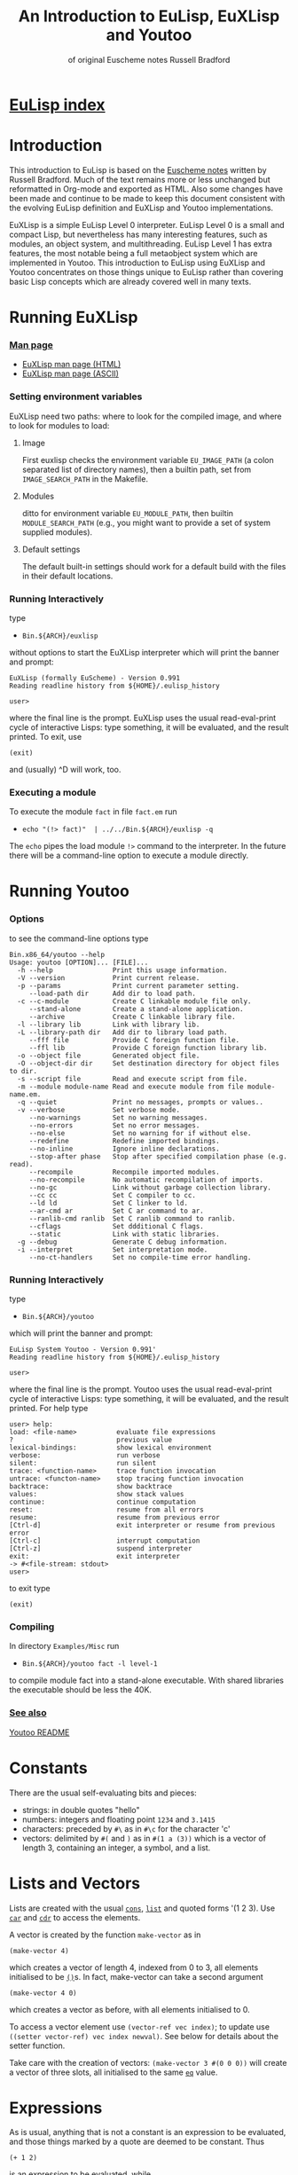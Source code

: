 #                            -*- mode: org; -*-
#+TITLE:       *An Introduction to EuLisp, EuXLisp and Youtoo*
#+AUTHOR: of original Euscheme notes Russell Bradford
#+EMAIL: no-reply
#+OPTIONS: email:nil ^:{}
#+STARTUP: hidestars
#+STARTUP: odd
* [[file:../index.org][EuLisp index]]
* Introduction
  This introduction to EuLisp is based on the
  [[http://people.bath.ac.uk/masrjb/Sources/eunotes.html][Euscheme notes]]
  written by Russell Bradford.  Much of the text remains more or less unchanged
  but reformatted in Org-mode and exported as HTML.  Also some changes
  have been made and continue to be made to keep this document consistent with
  the evolving EuLisp definition and EuXLisp and Youtoo implementations.

  EuXLisp is a simple EuLisp Level 0 interpreter.  EuLisp Level 0 is a small and
  compact Lisp, but nevertheless has many interesting features, such as modules,
  an object system, and multithreading.  EuLisp Level 1 has extra features, the
  most notable being a full metaobject system which are implemented in Youtoo.
  This introduction to EuLisp using EuXLisp and Youtoo concentrates on those
  things unique to EuLisp rather than covering basic Lisp concepts which are
  already covered well in many texts.

* Running EuXLisp
*** [[file:./euxlisp.html][Man page]]
    + [[file:./euxlisp.html][EuXLisp man page (HTML)]]
    + [[file:./euxlisp.1][EuXLisp man page (ASCII)]]
*** Setting environment variables
    EuXLisp need two paths: where to look for the compiled image, and where to
    look for modules to load:
***** Image
      First euxlisp checks the environment variable =EU_IMAGE_PATH= (a colon
      separated list of directory names), then a builtin path, set from
      =IMAGE_SEARCH_PATH= in the Makefile.
***** Modules
      ditto for environment variable =EU_MODULE_PATH=, then builtin
      =MODULE_SEARCH_PATH= (e.g., you might want to provide a set of system
      supplied modules).
***** Default settings
      The default built-in settings should work for a default build with the
      files in their default locations.
*** Running Interactively
    type
    - =Bin.${ARCH}/euxlisp=
    without options to start the EuXLisp interpreter which will print the banner
    and prompt:
    #+BEGIN_SRC eulisp
    EuXLisp (formally EuScheme) - Version 0.991
    Reading readline history from ${HOME}/.eulisp_history

    user>
    #+END_SRC
    where the final line is the prompt.  EuXLisp uses the usual read-eval-print
    cycle of interactive Lisps: type something, it will be evaluated, and the
    result printed.  To exit, use
    #+BEGIN_SRC eulisp
    (exit)
    #+END_SRC
    and (usually) ^D will work, too.
*** Executing a module
    To execute the module =fact= in file =fact.em= run
    - =echo "(!> fact)"  | ../../Bin.${ARCH}/euxlisp -q=
    The =echo= pipes the load module =!>= command to the interpreter.  In the
    future there will be a command-line option to execute a module directly.

* Running Youtoo
*** Options
    to see the command-line options type
    #+BEGIN_SRC eulisp
    Bin.x86_64/youtoo --help
    Usage: youtoo [OPTION]... [FILE]...
      -h --help               Print this usage information.
      -V --version            Print current release.
      -p --params             Print current parameter setting.
         --load-path dir      Add dir to load path.
      -c --c-module           Create C linkable module file only.
         --stand-alone        Create a stand-alone application.
         --archive            Create C linkable library file.
      -l --library lib        Link with library lib.
      -L --library-path dir   Add dir to library load path.
         --fff file           Provide C foreign function file.
         --ffl lib            Provide C foreign function library lib.
      -o --object file        Generated object file.
      -O --object-dir dir     Set destination directory for object files to dir.
      -s --script file        Read and execute script from file.
      -m --module module-name Read and execute module from file module-name.em.
      -q --quiet              Print no messages, prompts or values..
      -v --verbose            Set verbose mode.
         --no-warnings        Set no warning messages.
         --no-errors          Set no error messages.
         --no-else            Set no warning for if without else.
         --redefine           Redefine imported bindings.
         --no-inline          Ignore inline declarations.
         --stop-after phase   Stop after specified compilation phase (e.g. read).
         --recompile          Recompile imported modules.
         --no-recompile       No automatic recompilation of imports.
         --no-gc              Link without garbage collection library.
         --cc cc              Set C compiler to cc.
         --ld ld              Set C linker to ld.
         --ar-cmd ar          Set C ar command to ar.
         --ranlib-cmd ranlib  Set C ranlib command to ranlib.
         --cflags             Set ddditional C flags.
         --static             Link with static libraries.
      -g --debug              Generate C debug information.
      -i --interpret          Set interpretation mode.
         --no-ct-handlers     Set no compile-time error handling.
    #+END_SRC
*** Running Interactively
    type
    - =Bin.${ARCH}/youtoo=
    which will print the banner and prompt:
    #+BEGIN_SRC eulisp
    EuLisp System Youtoo - Version 0.991'
    Reading readline history from ${HOME}/.eulisp_history

    user>
    #+END_SRC
    where the final line is the prompt.  Youtoo uses the usual read-eval-print
    cycle of interactive Lisps: type something, it will be evaluated, and the
    result printed.  For help type
    #+BEGIN_SRC eulisp
    user> help:
    load: <file-name>          evaluate file expressions
    ?                          previous value
    lexical-bindings:          show lexical environment
    verbose:                   run verbose
    silent:                    run silent
    trace: <function-name>     trace function invocation
    untrace: <functon-name>    stop tracing function invocation
    backtrace:                 show backtrace
    values:                    show stack values
    continue:                  continue computation
    reset:                     resume from all errors
    resume:                    resume from previous error
    [Ctrl-d]                   exit interpreter or resume from previous error
    [Ctrl-c]                   interrupt computation
    [Ctrl-z]                   suspend interpreter
    exit:                      exit interpreter
    -> #<file-stream: stdout>
    user>
    #+END_SRC
    to exit type
    #+BEGIN_SRC eulisp
    (exit)
    #+END_SRC
*** Compiling
    In directory =Examples/Misc= run
    - =Bin.${ARCH}/youtoo fact -l level-1=
    to compile module fact into a stand-alone executable. With shared libraries
    the executable should be less the 40K.
*** [[file:../Youtoo/README.org][See also]]
    [[file:../Youtoo/README.org][Youtoo README]]

* Constants
  There are the usual self-evaluating bits and pieces:
  + strings: in double quotes "hello"
  + numbers: integers and floating point =1234= and =3.1415=
  + characters: preceded by =#\= as in =#\c= for the character 'c'
  + vectors: delimited by =#(= and =)= as in =#(1 a (3))= which is a vector of
    length 3, containing an integer, a symbol, and a list.

* Lists and Vectors
  Lists are created with the usual [[file:EuLisp-0.991/html/eulispcl17.html#dx21-630002][=cons=]], [[file:EuLisp-0.991/html/eulispcl17.html#dx21-647002][=list=]] and quoted forms '(1 2 3).
  Use [[file:EuLisp-0.991/html/eulispcl17.html#dx21-632002][=car=]] and [[file:EuLisp-0.991/html/eulispcl17.html#dx21-634002][=cdr=]] to access the elements.

  A vector is created by the function =make-vector= as in
  #+BEGIN_SRC eulisp
  (make-vector 4)
  #+END_SRC
  which creates a vector of length 4, indexed from 0 to 3, all elements
  initialised to be [[file:EuLisp-0.991/html/eulispcl17.html#dx21-615010][=()=]]s.  In fact, make-vector can take a second argument
  #+BEGIN_SRC eulisp
  (make-vector 4 0)
  #+END_SRC
  which creates a vector as before, with all elements initialised to 0.

  To access a vector element use =(vector-ref vec index)=; to update use
  =((setter vector-ref) vec index newval)=.  See below for details about the
  setter function.

  Take care with the creation of vectors: =(make-vector 3 #(0 0 0))= will create
  a vector of three slots, all initialised to the same [[file:EuLisp-0.991/html/eulispcl17.html#dx21-437004][=eq=]] value.

* Expressions
  As is usual, anything that is not a constant is an expression to be evaluated,
  and those things marked by a quote are deemed to be constant.  Thus
  #+BEGIN_SRC eulisp
  (+ 1 2)
  #+END_SRC
  is an expression to be evaluated, while
  #+BEGIN_SRC eulisp
  '(+ 1 2)
  #+END_SRC

  is a constant list of 3 elements (modifying constant lists has an undefined
  effect, so it's best not to do so).  EuLisp has both progn to collect together
  several expressions into a single expression, and let for the declaration of
  local variables.
  #+BEGIN_SRC eulisp
  (progn
    expr
    expr
    ...
  )
  #+END_SRC
  and
  #+BEGIN_SRC eulisp
  (let ((var val)
        (var val)
        ...)
    expr
    expr
    ...
  )
  #+END_SRC
  (Semantics: evaluate all the vals first, then make the bindings to the
  corresponding vals.  Thus the vals cannot refer to the vars.  Use let*
  #+BEGIN_SRC eulisp
  (let* ((var1 val1)
         (var2 val2)
         ...)
    ...)
  #+END_SRC
  with semantics of evaluate =val1=, bind to =var1=, evaluate =val2=, bind to
  =var2=, etc., if you need to refer back to previous values.)

  The values of these expressions are the values of their last exprs.  Named
  [[file:EuLisp-0.991/html/eulispcl16.html#dx20-289003][=let=]] and [[file:EuLisp-0.991/html/eulispcl16.html#dx20-292004][=let*=]] are also supported.

  Numbers have the usual syntax: =123=, =1.23= and =1.2e4=.  Additionally, you
  can enter integers in base 2: =#b101010=, base 8: =#o7654=, base 16: =#x12ab=,
  and any other base up to 36: =#23r12gd= for a base 23 integer.

  The full syntax of symbols is somewhat tricky, but "alphanumerics, starting
  with a letter" is certainly OK.  Dodgy characters, such as space, or a leading
  digit can be escaped with a =\=.  A multiple character escape is introduced
  and ended by =|=.  Within the confines of these delimiters any character is
  fine, except that =\|= is interpreted as a literal =|=, and =\\= as a literal
  =\=.

  All the following are the same symbol:
  #+BEGIN_SRC eulisp
  \1\ 23
  |1 |23
  |1 23|
  |1 |2|3|
  |1 |2\3
  \1| |2||3
  #+END_SRC
  Their canonical form is =|1 23|=.

* Conditionals
  EuLisp has the usual =(if boolexpr trueexpr falseexpr)= (always with both
  trueexpr and falseexpr), and the [[file:EuLisp-0.991/html/eulispcl16.html#dx20-262002][=cond=]] form.  The single false value in
  EuLisp is [[file:EuLisp-0.991/html/eulispcl17.html#dx21-615010][=()=]]: anything else is deemed to be true.  [[file:EuLisp-0.991/html/eulispcl16.html#dx20-210002][=t=]] is bound to the
  symbol [[file:EuLisp-0.991/html/eulispcl16.html#dx20-210002][=t=]], providing a convenient canonical true value.  Additional
  conditional forms include
  #+BEGIN_SRC eulisp
  (when boolexpr
     expr
     expr
     ...
  )
  #+END_SRC
  where the exprs are evaluated when the condition is true and the result of the
  last returned otherwise [[file:EuLisp-0.991/html/eulispcl17.html#dx21-615010][=()=]] is returned; and
  #+BEGIN_SRC eulisp
  (unless boolexpr
     expr
     expr
     ...
  )
  #+END_SRC
  where the exprs are evaluated when the condition is false and the result of
  the last returned otherwise [[file:EuLisp-0.991/html/eulispcl17.html#dx21-615010][=()=]] is returned.

* Assignment
  [[file:EuLisp-0.991/html/eulispcl16.html#dx20-245003][=setq=]] as usual:
  #+BEGIN_SRC eulisp
  (setq foo 2)
  #+END_SRC

  It's also good to define module-local variables:
  #+BEGIN_SRC eulisp
  (deflocal foo 2)
  #+END_SRC
  You can omit the initial value if you want.  The [[file:EuLisp-0.991/html/eulispcl16.html#dx20-211007][=deflocal=]] form should only
  be used at the top level (i.e., never inside a function definition or a
  [[file:EuLisp-0.991/html/eulispcl16.html#dx20-289003][=let=]]).

* Defining Functions
  Here we use defun.
  #+BEGIN_SRC eulisp
  (defun len (l)
    (if (null l)
        0
        (+ 1 (len (cdr l)))))
  #+END_SRC
  EuLisp is fully tail-recursive, so a function written in a tail-recursive way
  uses no stack:
  #+BEGIN_SRC eulisp
  (defun foo (n)
    (print n)
    (foo (+ n 1)))
  #+END_SRC
  will run forever.

  Variable arity functions are available, too:
  #+BEGIN_SRC eulisp
  (defun bar (a b .  c)
    (list a b c))
  #+END_SRC

  can take 2 or more arguments.  The first two arguments are bounds to a and b
  as usual, the rest are made into a list which is bound to c.  Thus =(bar 1 2 3
  4 5)= prints =(1 2 (3 4 5))=, and =(bar 99 100)= prints =(99 100 ())=.

* Arithmetic
  All the usual stuff here.  Functions [[file:EuLisp-0.991/html/eulispcl17.html#dx21-661004][=+=]], [[file:EuLisp-0.991/html/eulispcl17.html#dx21-663002][=-=]], [[file:EuLisp-0.991/html/eulispcl17.html#dx21-665002][=*=]] and [[file:EuLisp-0.991/html/eulispcl17.html#dx21-667002][=/=]], [[file:EuLisp-0.991/html/eulispcl17.html#dx21-677002][=abs=]], [[file:EuLisp-0.991/html/eulispcl17.html#dx21-527002][=sin=]],
  [[file:EuLisp-0.991/html/eulispcl17.html#dx21-537002][=exp=]] and so on.  Use =(pow a b)= to raise =a= to power =b=.  Additionally,
  the basic arithmetic ops have variable arity:
  #+BEGIN_SRC eulisp
  (+)         -> 0
  (+ 1)       -> 1
  (+ 1 2)     -> 3
  (+ 1 2 3)   -> 6
  (- 1)       -> -1
  (* 1 2 3 4) -> 24
  #+END_SRC

  and so on.

* Modules
  Now for something a little different.  The basic unit of a program in EuLisp
  is the module.  Modules provide a way of fixing the global namespace pollution
  problem: each module has its very own namespace.  A module can import names
  from other modules, and can export names too.

  Here is a simple module:
  #+BEGIN_SRC eulisp
  (defmodule one
    (syntax (syntax-0)
     import (level-0))

    (defun foo ...)
    (defun bar ...)
    (deflocal baz ...)
    ...

    (export foo baz)
  )
  #+END_SRC
  The module one imports from the system module named =level-0=.  This module
  contains all the useful stuff like [[file:EuLisp-0.991/html/eulispcl17.html#dx21-630002][=cons=]], [[file:EuLisp-0.991/html/eulispcl17.html#dx21-632002][=car=]], [[file:EuLisp-0.991/html/eulispcl16.html#dx20-229002][=defun=]], [[file:EuLisp-0.991/html/eulispcl17.html#dx21-661004][=+=]] and so on.  In
  fact, it's generally a good idea to import the =level-0= module, otherwise you
  can't actually do anything.

  In module one we define a few name, like =foo=, =bar= and =baz=, and export
  =foo= and =baz=.  Now any module that imports one can access =foo= and =baz=,
  but bar is completely hidden from everyone.

  If now, we have
  #+BEGIN_SRC eulisp
  (defmodule two
    (syntax (syntax-0)
     import (level-0 one))

    ...
  )
  #+END_SRC
  the module two imports one (and =level-0=), so two can refer to =foo= and =baz=
  from one.  If two uses a name =bar=, it is its own =bar=, and has nothing to
  do with the =bar= in one.

*** Modules in EuLisp
    EuXLisp and Youtoo require each module to be in a file of its own: thus one
    should be in a file named one.em (for EuLisp module), and two in /two.em/.
    To enter a module, use
    #+BEGIN_SRC eulisp
    (!> one)
    #+END_SRC
    which will load one if it is not already loaded, and will set the current
    module to be one.  This is indicated by the prompt
    #+BEGIN_SRC eulisp
    user> (!> one)
    <reading one.em>
    <read one.em>
    <one...done>
    #t
    one>
    #+END_SRC
    Now the read-eval-print loop acts on bindings in the one module.  Use =(!>
    user)= to switch back to the original module.

    To re-load a module (after, say, changing the file) use =(!>> one)=.

    Modules can rename and filter on [[file:EuLisp-0.991/html/eulispcl10.html#dx12-69001][=import=]] (not yet on [[file:EuLisp-0.991/html/eulispcl10.html#dx12-68001][=export=]]).  Use
    level-0.em for all the basic stuff, e.g.,
    #+BEGIN_SRC eulisp
    (defmodule mymod
      (syntax (syntax-0)
       import (level-0))
      ...
      )
    #+END_SRC
    If you [[file:EuLisp-0.991/html/eulispcl10.html#dx12-69001][=import=]] no modules, you get nothing---not even special forms!  See
    /Modules/rename.em/.

  Look at directory /Modules/ for a few examples (the basic EuLisp functionality
  in the modules in /EuXLisp/Boot/ are written the scheme-like syntax of
  xscheme).

* Errors and the Debug Loop
  When you make an error, EuLisp will call an error handler.  The full use of
  error handlers is too tricky for an introductory set of notes, so we shall
  rely on the default (built-in) handler.  In EuXLisp an error puts the system
  into a simple debugging loop:
  #+BEGIN_SRC eulisp
  user> qwerty
  Continuable error---calling default handler:
  Condition class is #<class unbound-error>
  message:        "variable unbound in module 'user'"
  value:          qwerty

  Debug loop.  Type help: for help
  Broken at #<Code #1008a768>

  DEBUG>
  #+END_SRC
  There is a lot of information here, and you should look carefully at what
  EuXLisp is telling you.

  In this case, the call of error is an 'unbound-error', i.e., reference to an
  undefined variable.  The message gives an English description of the error,
  while the value fills in some details, so it is the variable named qwerty that
  is at fault.

  Another error:
  #+BEGIN_SRC eulisp
  user> (car 5)
  Continuable error---calling default handler:
  Condition class is #<class bad-type>
  message:        "incorrect type in car"
  value:          5
  expected-type:  #<class cons>

  Debug loop.  Type help: for help
  Broken at #<Code #100820a8>

  DEBUG>
  #+END_SRC
  This is a 'bad-type' error, where the function car was expecting a different
  type of argument; it got a 5, where it was expecting something of class cons,
  i.e., some sort of list.

  The prompt becomes =DEBUG>= to indicate we are in the debug loop.  In this
  loop things act as normal, except we have some additional functions to play
  with.  Type help: to get
  #+BEGIN_SRC eulisp
  Debug loop.
  top:                                return to top level
  resume:  or  (resume: val)          resume from error
  bt:                                 backtrace
  locals:                             local variables
  cond:                               current condition
  up:  or  (up: n)                    up one or n frames
  down:  or  (down: n)                down one or n frames
  where:                              current function
  #+END_SRC
  The most useful of these is top:, which clears up the error and returns us to
  the top-level read-eval-print loop; and bt: which gives us a backtrace, i.e.,
  a list of the function calls and their arguments that took us to where we are
  now.  (Note that, as EuLisp is tail recursive, EuXLisp does not save all the
  return addresses of the functions that it travels through, so the backtrace
  may omit certain intermediate function calls.)

  In a debug loop ^D will act as resume:, which is to try to carry on from the
  point of error.  Debug loops can be nested.

* Classes and Generic Functions
  EuLisp has a full object system.  At Level 0, it is a simple, non-reflective
  system, comparable to C++'s class system.  Every object in EuLisp has a class,
  which is itself a first-class object: this means that classes are supported at
  the same level as any other object in the system, and can be created, passed
  to functions, returned from functions, and so on.  For example, the integer
  =1= has class [[file:EuLisp-0.991/html/eulispcl17.html#dx21-589035][=<integer>=]] (or rather, has a class with name =<integer>=).

  In fact, EuXLisp has (class-of 1) to be [[file:EuLisp-0.991/html/eulispcl17.html#dx21-560035][=<fpi>=]] (for fixed point integer),
  which is a subclass of [[file:EuLisp-0.991/html/eulispcl17.html#dx21-589035][=<integer>=]].

  Classes are fully-fledged objects, so they have a class, too
  #+BEGIN_SRC eulisp
  (class-of <integer>) -> #<class class>
  #+END_SRC
  the print representation of the class [[file:EuLisp-0.991/html/eulispcl11.html#dx13-76007][=<class>=]].  Finally, (class-of
  [[file:EuLisp-0.991/html/eulispcl11.html#dx13-76007][=<class>=]]) is =<class>= itself, or else we would need an infinite tower of
  classes.

  To make an instance of a class, use make
  #+BEGIN_SRC eulisp
  (make <cons> car: 1 cdr: 2) -> (1 .  2)
  #+END_SRC
  The keywords (symbols whose names end with colons) indicate how to fill in the
  various slots of the instance of the class.  The keywords can be in any order,
  and can be omitted if not necessary: though some classes have slots with
  required keywords.  This means that instances of such classes must have
  certain information passed to make in order to succeed.  Some classes are
  abstract, and you cannot make instances of them.  They are there purely for
  other classes to inherit from.  The class [[file:EuLisp-0.991/html/eulispcl17.html#dx21-615006][=<list>=]] is abstract, while its
  subclass [[file:EuLisp-0.991/html/eulispcl17.html#dx21-626002][=<cons>=]] is concrete.

  It is simple to create new classes by the use of defclass.
  #+BEGIN_SRC eulisp
  (defclass <rat> ()
     ((num keyword: num:
           default: 0
           accessor: num)
      (den keyword: den:
           default: 1
           accessor: den))
      predicate: rat?
      constructor: (rat num: den:))
  #+END_SRC
  There are many parts to explain.

  This form defines a new class named =<rat>=.  Classes in EuLisp are
  conventionally noted by the use of angle brackets =<>=, but they are just
  normal names.  The [[file:EuLisp-0.991/html/eulispcl17.html#dx21-615010][=()=]] next is the list of classes for =<rat>= to inherit
  from.  In EuLisp Level 0, there is only single inheritance, so this should be
  a list of at most one class.  Any empty list indicates some suitable default
  super-class.

  Next is a list of slot descriptions.  Each has a slot name first, then a list
  of slot options.  The slot options are identified by keywords which can come
  in any order, and can be omitted it you don't want them.

  The slot options are:
  + =keyword:= a keyword to use in a make of the class instance.
  + =default:= a default value to put in the slot if a value is not passed via
    the keyword.
  + =accessor:= a name that will be bound to functions to read and write the
    slot.  In the above example, num will name a function to read the num slot
    in an instance of =<rat>=.  Similarly, =(setter num)= will be a function to
    write to such a slot.  See setters.
  + =reader:= a name for a slot reader.
  + =writer:= a name for a slot writer.
  + =required?:= use =required?: t= to indicate a required slot.  This slot must
    have a =keyword: keyword=!

  The =accessor:=, =reader:= and =writer:= options can be repeated as many times
  as you wish with different names.

  Next come the class options.  Again, in any order or omitted.

  + =predicate:= a symbol to name a function that will return true on an
    instance of the class, and false on all other objects.
  + =constructor:= a way to name a function to make an instance of the class.
    In this case, rat will name a function of two arguments that makes an
    instance of =<rat>=.  The first argument will be given to the =num:=
    keyword, the second to the =den:=.  This is equivalent to defining
    #+BEGIN_SRC eulisp
    (defun rat (n d)
      (make <rat> num: n den: d))
    #+END_SRC
    As usual, you can reorder or leave out bits as you feel.
  + =abstract?: t= to indicate that this class is abstract, and no direct
    instances can be made.

  The class options =predicate:= and =constructor:= can be repeated.

  To see all the currently defined classes in EuXLisp use =(class-hierarchy)=.
  Other useful functions include class-superclasses, class-subclasses and
  class-slots.

*** Generic Functions
    Generic functions are (again) first-class objects in EuLisp, constructed by
    [[file:EuLisp-0.991/html/eulispcl18.html#dx23-948002][=defgeneric=]].  Methods are added to them by defmethod (unlike some other
    systems, a generic function must be created by defgeneric before [[file:EuLisp-0.991/html/eulispcl18.html#dx23-957002][=defmethod=]]
    will work.)
    #+BEGIN_SRC eulisp
    (defgeneric foo (a b))

    (defmethod foo ((a <integer>) (b <integer>))
      (list 'int 'int))

    (defmethod foo ((x <float>) (y <float>))
      (list 'float 'float))
    #+END_SRC
    This defines a generic of two arguments, and two methods.  So
    #+BEGIN_SRC eulisp
    (foo 4 5)     -> (int int)
    (foo 1.0 2.0) -> (float float)
    (foo 2 2.0)   -> error, "no applicable methods"
    #+END_SRC
    The methods discriminate off all the arguments, working left to right.
    Adding another method
    #+BEGIN_SRC eulisp
    (defmethod foo ((n <number>) (m <number>))
      (list 'num 'num))
    #+END_SRC
    we get =(foo 2 2.0) -> (num num)=.  Generally the most specific method for a
    given set of arguments is the method that is executed in a generic call.
    The next most specific method can be invoked by using =(call-next-method)=
    in the body of the current method.

* Threads
  EuLisp supports multiple threaded programming by supplying some basic thread
  primitives.

  To make a thread use
  #+BEGIN_SRC eulisp
  (make-thread fn)
  #+END_SRC
  which returns a thread object (another first-class object).  The fn is the
  function that the thread will start executing when it and when starts running.

  A thread will not run until it is started
  #+BEGIN_SRC eulisp
  (thread-start thr arg arg ...)
  #+END_SRC
  This function takes a thread thr and starts executing the function =fn= (from
  =make-thread=) on the arguments =arg=.  That is, it starts executing =(fn arg
  arg ...)=.

  Or it would start executing the thread if there were enough processors to do
  so.  As is most likely, the thread is simply marked as ready to run whenever
  the resource is available.  The EuLisp model requires the programmer to write
  in such a manner that does not presume any particular number of processors are
  available.  Even if there is just one processor, the program should be written
  to work.  To aid this, there is the function
  #+BEGIN_SRC eulisp
  (thread-reschedule)
  #+END_SRC
  which will suspend the current thread, and allow another to run in its place.
  If there are enough processors so that all threads are running, then
  thread-reschedule could have no effect at all.

  An single-threaded implementation such as EuXLisp requires a sprinkling of
  thread-reschedules for a parallel program to work.

  Threads are often used for their effect, but they can also return a value.
  #+BEGIN_SRC eulisp
  (thread-value thr)
  #+END_SRC
  will suspend the calling thread (and allow another to run in its place) until
  the thread thr returns a value (and returns what the thr returned).  A thread
  can return a value simply by returning from its initial function (=fn=,
  above).

*** Semaphores
    EuLisp provides simple binary semaphores, named locks, with functions
    =make-lock= to make one, lock to gain a semaphore, and unlock to release.

    Locking a locked lock will suspend the calling thread (and allow another to
    run) until some other thread releases the lock.

* Input and Output
  + [[file:EuLisp-0.991/html/eulispcl17.html#dx21-780002][=read=]] to read a Lisp expression.
  + [[file:EuLisp-0.991/html/eulispcl17.html#dx21-807002][=write=]] write to standard output in a way that can be re-read if possible.
    Thus, for example, strings are quoted.
  + [[file:EuLisp-0.991/html/eulispcl17.html#dx21-823002][=prin=]] print to standard output in a human-friendly manner.  Strings and
    such are not quoted.  Compare
    #+BEGIN_SRC eulisp
        (prin "asd")    prints: asd
        (write "asd")   prints: "asd"
    #+END_SRC
  + [[file:EuLisp-0.991/html/eulispcl17.html#dx21-831002][=print=]] as [[file:EuLisp-0.991/html/eulispcl17.html#dx21-823002][=prin=]], with a newline.
  + Print and write functions are n-ary:
    #+BEGIN_SRC eulisp
        (prin "one = " 1 ", two = " 2)    prints: one = 1, two = 2
        (write "one = " 1 ", two = " 2)   prints: "one = "1", two = "2
    #+END_SRC
  + [[file:EuLisp-0.991/html/eulispcl17.html#dx21-838002][=newline=]] output a newline.

  All of the above have variants beginning with an 's' which take a stream to
  print on as the first argument.

  For stream manipulation:
  + open-input-file takes a string, and opens and returns a corresponding
    stream for input.  Returns [[file:EuLisp-0.991/html/eulispcl17.html#dx21-615010][=()=]] if not such file exists.
  + open-output-file creates a file if it didn't already exist.
  + open-update-file opens for append.
  + get-file-position and =(setter get-file-position)= move the file pointer in
    a file opened for update.
  + close-stream closes an open stream.

*** Format
    A more complicated printing function is [[file:EuLisp-0.991/html/eulispcl17.html#dx21-581002][=sformat=]], which is somewhat akin to
    C's =printf=.
    #+BEGIN_SRC eulisp
    (sformat stream format-string arg arg ...)
    #+END_SRC
    The variants [[file:EuLisp-0.991/html/eulispcl17.html#dx21-583002][=format=]] and [[file:EuLisp-0.991/html/eulispcl17.html#dx21-585002][=fmt=]] do not take a stream argument and the former
    prints to standard output and the latter returns the formatted output as a
    string.

    The format string is copied to the output, except that =~= marks an escape
    (like C's =%=):
    + =~a= output the next arg using [[file:EuLisp-0.991/html/eulispcl17.html#dx21-823002][=prin=]]
    + =~s= output the next arg using [[file:EuLisp-0.991/html/eulispcl17.html#dx21-807002][=write=]]
    + =~%= output a newline
    + =~~= output a =~=
    + =~c= output a character
    + =~d= output an integer
    + =~e= =~f=, =~g= floating point formats
    + =~t= output a tab

    There are other escapes to write integers in other bases, output new pages,
    and so on.

    [[file:EuLisp-0.991/html/eulispcl17.html#dx21-585002][=fmt=]] can be used with the n-ary print and write functions to write complex
    formatted output statements in a more readable form that using [[file:EuLisp-0.991/html/eulispcl17.html#dx21-583002][=format=]]
    \e.g.\
    #+BEGIN_SRC eulisp
        (print "one = " 1 ", x = " (fmt "~e" 0.000002)) prints: one = 1, x = 2.000000e-06
    #+END_SRC

* Macros
  EuLisp employs the usual backquoted template style of macros.
  #+BEGIN_SRC eulisp
  (defmacro first (x)
    `(car ,x))
  #+END_SRC
  Note that a macro cannot be used in the module where it is defined: a module
  must be fully macroexpanded before it can be compiled.  If you don't know what
  is and what isn't a macro beforehand, it is very difficult to do this.  Thus a
  module containing
  #+BEGIN_SRC eulisp
  (defmacro second (x)
     `(cadr ,x))

  (defun foo (x) (+ 1 (second x)))
  #+END_SRC
  is doomed to failure by this restriction.

  There is a wrinkle in the way that macros interact with modules: suppose a
  macro expands into something that refers to bindings that are not imported
  into the current module?
  #+BEGIN_SRC eulisp
  (defmodule one
    (syntax (syntax-0)
     import (level-0))

    (defmacro foo (x)
       `(car (bar ,x)))

    (defun bar (a) ...)

    (export foo)
  )
  #+END_SRC
  Here the module =one= exports foo only, but =foo= expands into a reference to
  =bar=.
  #+BEGIN_SRC eulisp
  (defmodule two
    (syntax (syntax-0)
     import (level-0))

    ...
    (foo 4)
    ...
  )
  #+END_SRC
  In the macroexpansion of module =two=, a reference to bar would appear, but
  bar is not defined in =two=.  Worse, maybe =bar= was defined in =two=: which
  =bar= does the macroexpanded form refer to? The =bar= from =one= or the =bar=
  from =two=?

  The answer is "the right =bar=", that is that =bar= in the module of macro
  definition, not the =bar= in the module of macro use.  EuLisp takes care of
  all of this transparently for you: essentially every symbol remembers which
  module it was defined in, and always refers back to that module for its value.

  This provides a simple solution to the "macro hygene" problem that has always
  plagued Lisp macros.

  Sometimes you do want a symbol to be captured in the module of use: EuXLisp
  provides a facility to allow you to do this.
  #+BEGIN_SRC eulisp
  (defmacro while (test .  body)
    `(let/cc {break}
       (letfuns
         ((loop ()
            (when ,test
                  ,@body
                  (loop))))
         (loop))))
  #+END_SRC
  The symbol loop cannot be captured by the code in body, while the symbol break
  is intended to be captured.  The curly braces about the symbol indicates that
  it is to be interpreted as coming from the module of use, not the module of
  definition.  Thus, a reference to break in the body will refer to the binding
  in the [[file:EuLisp-0.991/html/eulispcl16.html#dx20-272002][=let/cc=]].

  Notice that =(eq 'break '{break}) -> t=.  As symbols they are [[file:EuLisp-0.991/html/eulispcl17.html#dx21-437004][=eq=]], but as
  identifiers they are quite different.
* Miscellany
*** Keywords
    There are keywords (unbindable, unassignable, self-evaluating symbols),
    /e.g./,
    #+BEGIN_SRC eulisp
    (defclass foo ()
      ((a default: 99
          keyword: a:
          accessor: foo-a))
      constructor: (make-foo a:))
    #+END_SRC

*** Comparisons
    EuLisp has the usual tests for equality:
    + [[file:EuLisp-0.991/html/eulispcl17.html#dx21-437004][=eq=]] for identity
    + [[file:EuLisp-0.991/html/eulispcl17.html#dx21-441002][=eql=]] for identity integers and characters
    + [[file:EuLisp-0.991/html/eulispcl17.html#dx21-444002][=binary==]] generic function with methods for most types
    + [[file:EuLisp-0.991/html/eulispcl17.html#dx21-452002][===]] n-ary equality which calls [[file:EuLisp-0.991/html/eulispcl17.html#dx21-444002][=binary==]] for each pair

    Note that
    #+BEGIN_SRC eulisp
    (eql 1 1.0)  -> ()
    (= 1 1.0)      -> t
    #+END_SRC
    There is also the usual [[file:EuLisp-0.991/html/eulispcl17.html#dx21-456002][=<=]], [[file:EuLisp-0.991/html/eulispcl17.html#dx21-460002][=<==]], [[file:EuLisp-0.991/html/eulispcl17.html#dx21-458002][=>=]], [[file:EuLisp-0.991/html/eulispcl17.html#dx21-462002][=>==]], which are n-ary:
    #+BEGIN_SRC eulisp
    (< a b c ...)
    #+END_SRC
    returns [[file:EuLisp-0.991/html/eulispcl16.html#dx20-210002][=t=]] when =a=, =b=, =c=, etc., form a strictly increasing sequence.
    Similarly [[file:EuLisp-0.991/html/eulispcl17.html#dx21-456002][=<=]]= for a non-decreasing sequence, and so on.

*** Generic Arithmetic
    The arithmetic operators [[file:EuLisp-0.991/html/eulispcl17.html#dx21-661004][=+=]] and so on are all n-ary, i.e., take a variable
    number of arguments.  Each operator is defined in terms of a binary generic
    function: [[file:EuLisp-0.991/html/eulispcl17.html#dx21-691002][=binary+=]] for [[file:EuLisp-0.991/html/eulispcl17.html#dx21-661004][=+=]], [[file:EuLisp-0.991/html/eulispcl17.html#dx21-695002][=binary*=]] for [[file:EuLisp-0.991/html/eulispcl17.html#dx21-665002][=*=]], etc.  The n-ary form is just
    a repeated application of the binary form
    #+BEGIN_SRC eulisp
    (+ a b c ...) = ((..(binary+ (binary+ a b) c) ...))
    #+END_SRC
    Methods can be added to the binary operators
    #+BEGIN_SRC eulisp
    (defmethod binary+ ((a <symbol>) (b <symbol>))
      ...)
    #+END_SRC
    and then you can use [[file:EuLisp-0.991/html/eulispcl17.html#dx21-661004][=+=]] to add symbols: =(+ 'a 'b 'c)=.

    There are also generic functions =unary-= and =unary/= for the unary =(- x)=
    and =(/ x)= (reciprocal).

    Similarly, the comparators [[file:EuLisp-0.991/html/eulispcl17.html#dx21-456002][=<=]], [[file:EuLisp-0.991/html/eulispcl17.html#dx21-458002][=>=]], [[file:EuLisp-0.991/html/eulispcl17.html#dx21-460002][=<==]] etc., are all defined in terms of
    the two generic functions [[file:EuLisp-0.991/html/eulispcl17.html#dx21-449002][=binary<=]] and [[file:EuLisp-0.991/html/eulispcl17.html#dx21-444002][=binary==]].

*** Local Functions
    Just like [[file:EuLisp-0.991/html/eulispcl16.html#dx20-289003][=let=]] introduces local variables, the =letfuns= form can introduce
    local functions.
    #+BEGIN_SRC eulisp
    (letfuns
      ((foo (a b)
         ...  (bar a) ...  )
       (bar (x)
         ...  (foo x (bar x)) ...  ))
      ...
      (foo 3 4)
      ...
    )
    #+END_SRC
    The =letfuns= takes a list of function definitions.  They may be self and
    mutually recursive.  These functions may be used within the body of the
    =letfuns= just like global functions.  Iterating functions are often most
    conveniently written in terms of =letfuns= as the bodies of the function
    definitions can refer to local variables:
    #+BEGIN_SRC eulisp
    (let ((a 1))
      (letfuns
        ((addit (x)
           (if (null x)
               ()
               (cons (+ a (car x)) (addit (cdr x))))))
        (addit '(1 2 3))))
    ->
    (2 3 4)
    #+END_SRC

*** Mapping and Collections
    There are several functions supplied to iterate along collections.
    Collections include =lists=, =vectors=, =strings=, and =tables=.

    The generic function [[file:EuLisp-0.991/html/eulispcl17.html#dx21-395002][=map=]] takes a function and a collection
    #+BEGIN_SRC eulisp
    (map list '(1 2 3))   -> ((1) (2) (3))
    (map - #(4 5 6))      -> #(-4 -5 -6)
    #+END_SRC
    or more than one collection
    #+BEGIN_SRC eulisp
    (map cons '(a b c) '(A B C))     -> ((a .  A) (b .  B) (c .  C))
    (map + #(1 2 3) #(10 10 10 10))  -> #(11 12 13)
    #+END_SRC
    The mapping stops when any collection runs out.  Even a mixture will work
    #+BEGIN_SRC eulisp
    (map * '(2 4 6) #(1 -1 1))  -> (2 -4 6)
    (map * #(2 4 6) '(1 -1 1))  -> #(2 -4 6)
    #+END_SRC
    The type of collection returned is the same as the first collection
    argument.

    If you don't need a return value, but are iterating purely for effect, use
    do
    #+BEGIN_SRC eulisp
    (do print '(1 2 3))
    #+END_SRC
    Other iterators include [[file:EuLisp-0.991/html/eulispcl17.html#dx21-348020][=accumulate=]]
    #+BEGIN_SRC eulisp
    (accumulate list () #(a b c))      -> (((() a) b) c)
    (accumulate * 1 '(1 2 3 4 5 6 7))  -> 5040
    #+END_SRC

    which takes a function, an initial value, an a collection to iterate over.

    You can find the size of any collection using the function size.  This
    returns the length of a list of string, number of elements of a vector, and
    so on.  It can be reversed by reverse; an element removed by remove
    (non-destructive) or by delete (destructive); find an element by (member elt
    collection).  The last three (remove, delete and member) take an optional
    last argument that is a test for equality: it is this test that is used when
    looking for an element in the collection.  It defaults to eql.

    The function concatenate can be used to join collections:
    #+BEGIN_SRC eulisp
    (concatenate '(1 2 3) '(4 5 6))  -> (1 2 3 4 5 6)
    (concatenate "abc" "def")        -> "abcdef"
    (concatenate '(1 2 3) #(4 5 6))  -> (1 2 3 4 5 6)
    #+END_SRC

*** Loops
    EuLisp doesn't really need loops, as everything can be written in terms of
    tail recursive functions.  However sometimes a simple loop form is more
    convenient and readable and for this a =while= loop is provided:
    #+BEGIN_SRC eulisp
    (while bool
       expr
       expr
       ...
    )
    #+END_SRC
    which loops while the bool returns =true=.

*** Tables
    EuLisp uses tables for a general association mechanism.  EuXLisp and Youtoo
    implement tables as hash tables, but in general they could be implemented
    differently.
    + =make-table= returns a table.
    + =(table-ref table key)= to retrieve a value, =((setter table-ref) table
      key value)= to update.
    + =(table-delete key)= to remove a value.
    + =table-keys= to get a list of current keys.
    + =table-values= to get a list of current values.
    + =table-clear= to completely empty a table.

    When looking for a match to a key in a table, the system defaults to [[file:EuLisp-0.991/html/eulispcl17.html#dx21-441002][=eql=]].
    You can change this by using =(make-table comparator)=, where =comparator=
    is [[file:EuLisp-0.991/html/eulispcl17.html#dx21-437004][=eq=]] or [[file:EuLisp-0.991/html/eulispcl17.html#dx21-441002][=eql=]] or [[file:EuLisp-0.991/html/eulispcl17.html#dx21-444002][=binary==]] or [[file:EuLisp-0.991/html/eulispcl17.html#dx21-452002][===]].

    If a value is not found for a particular key in the table [[file:EuLisp-0.991/html/eulispcl17.html#dx21-615010][=()=]] is returned.
    This can be changed by =(make-table comparator fill-value)=.  Now
    =fill-value= will be returned on failure.

    The mapping functions above work on tables, too.

*** Non-local exits
    EuLisp supports a limited form of continuation capture via [[file:EuLisp-0.991/html/eulispcl16.html#dx20-272002][=let/cc=]].  This
    form captures its continuation, and allows its use as a non-local exit.
    #+BEGIN_SRC eulisp
    (let/cc out
       ...
       (out)
       ...
    )
    ;; after
    #+END_SRC
    This stores the continuation (i.e., from 'after') in the variable =out=.
    This can be called as a function, whereupon control passes immediately to
    that continuation.  The value of out can only be used in this way in the
    dynamic scope of the [[file:EuLisp-0.991/html/eulispcl16.html#dx20-272002][=let/cc=]] form: outside the value is 'dead' and no
    longer usable.

    The continuation function can take a single optional argument which is a
    value to pass to the continuation: the default is [[file:EuLisp-0.991/html/eulispcl17.html#dx21-615010][=()=]].

    The forms [[file:EuLisp-0.991/html/eulispcl16.html#dx20-278002][=block=]] and [[file:EuLisp-0.991/html/eulispcl16.html#dx20-282002][=return-from=]] are simply =let/c=c and a call to a
    continuation:
    #+BEGIN_SRC eulisp
    (block foo
      ...
      (return-from foo)
      ...
    )
    #+END_SRC
    The unwind-protect form ensures things are executed even if there is a
    non-local exit
    #+BEGIN_SRC eulisp
    (unwind-protect
      protected-form
      after-form
      after-form
      ...)
    #+END_SRC

    This starts by executing the =protected-form=.  If there is no unusual exit
    from the =protected-form=, this will then execute the =after-forms= and will
    return whatever value the =protected-form= returned.  If there is a
    non-local exit from the =protected-form= to a continuation outside the
    [[file:EuLisp-0.991/html/eulispcl16.html#dx20-299002][=unwind-protect=]], the =after-forms= will still be executed before the
    control passes to the continuation.

*** Setters
    Structures, like =lists=, =vectors= and [[file:EuLisp-0.991/html/eulispcl18.html#dx23-941001][=class=]] instances have elements that
    can be accessed.  The elements of a [[file:EuLisp-0.991/html/eulispcl17.html#dx21-917005][=vector=]] can be read by =vector-ref=.
    To write to an element use the function =(setter vector-ref)=,
    #+BEGIN_SRC eulisp
    ((setter vector-ref) vec index val)
    #+END_SRC
    Similarly, the accessor [[file:EuLisp-0.991/html/eulispcl17.html#dx21-632002][=car=]] has an updater =(setter car)= (often called
    =rplaca= in other Lisps), and so on.  In general a reader function =r= will
    have an associated updater =(setter r)=.

    The function [[file:EuLisp-0.991/html/eulispcl16.html#dx20-249002][=setter=]] is a simple association mechanism: =setter= is a
    function that takes a reader and returns the associated writer.  To make
    such an association between functions =r= and =w= just use [[file:EuLisp-0.991/html/eulispcl16.html#dx20-249002][=setter=]] again
    #+BEGIN_SRC eulisp
    ((setter setter) r w)
    #+END_SRC
    In fact, no particular properties of =r= and =w=, are used, so this can be
    used as a general facility.  Further, setter functions, generic functions
    and methods can be defined directly:
    #+BEGIN_SRC eulisp
    (defun (setter foo) (a b)
      ...)
    #+END_SRC

*** Convert
    The function [[file:EuLisp-0.991/html/eulispcl17.html#dx21-469004][=convert=]] is used to change an object of one type into an
    object of another type.  Thus to convert an [[file:EuLisp-0.991/html/eulispcl17.html#dx21-588005][=integer=]] to a [[file:EuLisp-0.991/html/eulispcl17.html#dx21-548005][=float=]]
    #+BEGIN_SRC eulisp
    (convert 1 <float>) -> 1.0
    #+END_SRC
    or the other way
    #+BEGIN_SRC eulisp
    (convert 2.6 <integer>) -> 2
    #+END_SRC

    Many other conversions are available: [[file:EuLisp-0.991/html/eulispcl17.html#dx21-588005][=integer=]] to [[file:EuLisp-0.991/html/eulispcl17.html#dx21-863005][=string=]]; [[file:EuLisp-0.991/html/eulispcl17.html#dx21-322005][=character=]] to
    [[file:EuLisp-0.991/html/eulispcl17.html#dx21-863005][=string=]]; =string= to =number=; [[file:EuLisp-0.991/html/eulispcl17.html#dx21-889005][=symbol=]] to =string=; [[file:EuLisp-0.991/html/eulispcl17.html#dx21-647002][=list=]] to [[file:EuLisp-0.991/html/eulispcl17.html#dx21-917005][=vector=]];
    and so on.

*** Copying
    There are two functions that copy structures: [[file:EuLisp-0.991/html/eulispcl17.html#dx21-482004][=deep-copy=]] and
    [[file:EuLisp-0.991/html/eulispcl17.html#dx21-489002][=shallow-copy=]].  The second recursively descends a structure making copies
    of all the elements in the structure; the first makes a single copy of the
    top-level structure, and fills its slots will the existing elements:
    #+BEGIN_SRC eulisp
    (setq a '((1 2) (3 4)))
    (setq d (deep-copy a))
    (eq a d)                  -> ()
    (binary= a d)             -> t
    (eq (car a) (car d))      -> ()

    (setq s (shallow-copy a))
    (eq a s)                  -> ()
    (binary= a s)             -> t
    (eq (car a) (car s))      -> t
    #+END_SRC

*** Other EuXLisp Tools
    + =describe= gives a little information about an object, e.g., =(describe
      <integer>)= or =(describe 4)=
    + =trace= can be used to print a message every time a function is entered or
      exited.  Thus
      #+BEGIN_SRC eulisp
      (trace foo)
      #+END_SRC
      will describe the ins and outs of the function =foo=.  To untrace, use
      =(untrace foo)=.  Use =(import "trace")= to load trace.

* Example Modules
  EuXLisp provides a few sample modules.
*** Trace
    The trace module has been mentioned above.

*** Linda
    The eulinda module implements the Linda pool mechanism.
    + =make-linda-pool= returns a new pool
    + =(linda-out pool tag val val ...)= writes the tuple =(val val ...)= under
      the tag to the pool
    + =(linda-in pool tag pat pat ...)= attempts to read a tuple matching the
      pattern =(pat pat ...)= from the pool.  If no matching tuple exists in the
      pool, the call will block until such a tuple appears.  When found, the
      tuple is removed from the pool.  A pattern is a literal value, to be
      matched exactly =(? var)= to match any value, and assign the matched value
      to the variable =?= to match any value, and to discard the result.
    + =linda-read= as =linda-in= but does not remove the tuple from the pool
    + =(linda-eval fun arg arg ...)= starts a new thread, running the function
      with the arguments.

    Debugging tools are =print-linda-pool= to print the curent values in a pool,
    and =(tril t)= to print some trace information as the system is running.

    The =tag= must be a [[file:EuLisp-0.991/html/eulispcl17.html#dx21-889005][=symbol=]] or =number=.

*** Modular Numbers
    The module =modular= is a simple implementation of modular integers.  The
    function mod constructs a modular number
    #+BEGIN_SRC eulisp
    (setq a (mod 3 5))  -> #<3 mod 5>
    (setq b (+ a a))    -> #<1 mod 5>
    (/ a)               -> #<2 mod 5>
    #+END_SRC

*** Scheme
    This module provides a mostly-conformant Scheme environment.  It is probably
    not wise to mix Scheme constructs, such as call/cc, with EuLisp constructs,
    such as threads.

*** Paralation Lisp
    This emulates a paralation system.  The module =tpl= (for tiny paralation
    lisp) exports
    + =(make-paralation n)= to make a new paralation of size =n=.  This returns
      a index field of the new paralation.
    + elwise is the element-wise operator:
      #+BEGIN_SRC eulisp
      (elwise (a b) (+ a b))
      #+END_SRC
      where =a= and =b= are fields on the same paralation.
    + =(match field field)= to create a map between fields, and
    + =(move field map combine default)= to move a field down a map, using
      combine, (a function taking an appropriate number of arguments) to combine
      elements that end up at the same element of the target field, and default
      as the default value for a field element that is not in the image of the
      map.

*** Values
    This is an emulation of Scheme and Common Lisp's multiple values.  The
    module values exports
    + =(values val val ...)= as the basic multiple value return
    + =call-with-values= for the Scheme-like values:
      #+BEGIN_SRC eulisp
      (call-with-values
        (lambda () ...)             ; a thunk returning values
        (lambda (a b c ...) ...))   ; that are passed here, bound
                                    ; to a, b, etc.
      #+END_SRC
    + =multiple-value-setq=; =multiple-value-list=; =multiple-value-call=;
      =values-list=; =multiple-value-bind= are all as in Common Lisp.

    If you pass multiple values to a continuation that only expects a single
    value you will probably get strange results.

*** Sort
    A fast stable merge sort.  The module sort exports [[file:EuLisp-0.991/html/eulispcl17.html#dx21-418002][=sort=]] (non-destructive)
    and =sort!= (destructive).  They are called as =(sort l)=, where =l= is a
    list of values to be sorted.  The comparison operator used is [[file:EuLisp-0.991/html/eulispcl17.html#dx21-456002][=<=]].
    Alternatively, you can use =(sort l comp)=, where comp is a comparator
    function.

* EuLisp functions
  Here is a summary of the functions available in EuLisp.
*** Special operators
    + [[file:EuLisp-0.991/html/eulispcl16.html#dx20-211007][=deflocal=]]
    + [[file:EuLisp-0.991/html/eulispcl16.html#dx20-207002][=defconstant=]]
    + [[file:EuLisp-0.991/html/eulispcl18.html#dx23-938002][=defclass=]]
    + [[file:EuLisp-0.991/html/eulispcl14.html#dx18-162002][=defcondition=]]
    + [[file:EuLisp-0.991/html/eulispcl16.html#dx20-225003][=defmacro=]]
    + [[file:EuLisp-0.991/html/eulispcl18.html#dx23-948002][=defgeneric=]]
    + [[file:EuLisp-0.991/html/eulispcl18.html#dx23-957002][=defmethod=]]
    + [[file:EuLisp-0.991/html/eulispcl16.html#dx20-215002][=quote=]]
    + [[file:EuLisp-0.991/html/eulispcl16.html#dx20-221002][=lambda=]]
    + [[file:EuLisp-0.991/html/eulispcl16.html#dx20-289003][=let=]]
    + [[file:EuLisp-0.991/html/eulispcl16.html#dx20-292004][=let*=]]
    + =letfuns=
    + [[file:EuLisp-0.991/html/eulispcl16.html#dx20-245003][=setq=]]
    + [[file:EuLisp-0.991/html/eulispcl16.html#dx20-259002][=if=]]
    + [[file:EuLisp-0.991/html/eulispcl16.html#dx20-262002][=cond=]]
    + =when=
    + =unless=
    + [[file:EuLisp-0.991/html/eulispcl16.html#dx20-295004][=progn=]]
    + =while=
    + [[file:EuLisp-0.991/html/eulispcl16.html#dx20-265004][=and=]]
    + [[file:EuLisp-0.991/html/eulispcl16.html#dx20-268004][=or=]]
    + [[file:EuLisp-0.991/html/eulispcl11.html#dx13-97003][=call-next-method=]]
    + [[file:EuLisp-0.991/html/eulispcl11.html#dx13-100003][=next-method?=]]
    + [[file:EuLisp-0.991/html/eulispcl16.html#dx20-240002][=apply=]]
*** Module directives
    + [[file:EuLisp-0.991/html/eulispcl10.html#dx12-68001][=export=]]
    + [[file:EuLisp-0.991/html/eulispcl10.html#dx12-70001][=expose=]]
*** List functions
    + [[file:EuLisp-0.991/html/eulispcl17.html#dx21-630002][=cons=]]
    + [[file:EuLisp-0.991/html/eulispcl17.html#dx21-647002][=list=]]
    + [[file:EuLisp-0.991/html/eulispcl17.html#dx21-632002][=car=]]
    + [[file:EuLisp-0.991/html/eulispcl17.html#dx21-634002][=cdr=]]
    + =caar= (see [[file:EuLisp-0.991/html/eulispcl17.html#dx21-632002][=car=]])
    + =cadr= (see [[file:EuLisp-0.991/html/eulispcl17.html#dx21-632002][=car=]])
    + =cdar= (see [[file:EuLisp-0.991/html/eulispcl17.html#dx21-632002][=car=]])
    + =cddr= (see [[file:EuLisp-0.991/html/eulispcl17.html#dx21-632002][=car=]])
    + =caaar= (see [[file:EuLisp-0.991/html/eulispcl17.html#dx21-632002][=car=]])
    + =caadr= (see [[file:EuLisp-0.991/html/eulispcl17.html#dx21-632002][=car=]])
    + =cadar= (see [[file:EuLisp-0.991/html/eulispcl17.html#dx21-632002][=car=]])
    + =caddr= (see [[file:EuLisp-0.991/html/eulispcl17.html#dx21-632002][=car=]])
    + =cdaar= (see [[file:EuLisp-0.991/html/eulispcl17.html#dx21-632002][=car=]])
    + =cdadr= (see [[file:EuLisp-0.991/html/eulispcl17.html#dx21-632002][=car=]])
    + =cddar= (see [[file:EuLisp-0.991/html/eulispcl17.html#dx21-632002][=car=]])
    + =cdddr= (see [[file:EuLisp-0.991/html/eulispcl17.html#dx21-632002][=car=]])
    + =caaaar= (see [[file:EuLisp-0.991/html/eulispcl17.html#dx21-632002][=car=]])
    + =caaadr= (see [[file:EuLisp-0.991/html/eulispcl17.html#dx21-632002][=car=]])
    + =caadar= (see [[file:EuLisp-0.991/html/eulispcl17.html#dx21-632002][=car=]])
    + =caaddr= (see [[file:EuLisp-0.991/html/eulispcl17.html#dx21-632002][=car=]])
    + =cadaar= (see [[file:EuLisp-0.991/html/eulispcl17.html#dx21-632002][=car=]])
    + =cadadr= (see [[file:EuLisp-0.991/html/eulispcl17.html#dx21-632002][=car=]])
    + =caddar= (see [[file:EuLisp-0.991/html/eulispcl17.html#dx21-632002][=car=]])
    + =cadddr= (see [[file:EuLisp-0.991/html/eulispcl17.html#dx21-632002][=car=]])
    + =cdaaar= (see [[file:EuLisp-0.991/html/eulispcl17.html#dx21-632002][=car=]])
    + =cdaadr= (see [[file:EuLisp-0.991/html/eulispcl17.html#dx21-632002][=car=]])
    + =cdadar= (see [[file:EuLisp-0.991/html/eulispcl17.html#dx21-632002][=car=]])
    + =cdaddr= (see [[file:EuLisp-0.991/html/eulispcl17.html#dx21-632002][=car=]])
    + =cddaar= (see [[file:EuLisp-0.991/html/eulispcl17.html#dx21-632002][=car=]])
    + =cddadr= (see [[file:EuLisp-0.991/html/eulispcl17.html#dx21-632002][=car=]])
    + =cdddar= (see [[file:EuLisp-0.991/html/eulispcl17.html#dx21-632002][=car=]])
    + =cddddr= (see [[file:EuLisp-0.991/html/eulispcl17.html#dx21-632002][=car=]])
*** Symbol functions
    + [[file:EuLisp-0.991/html/eulispcl17.html#dx21-893002][=gensym=]]
    + [[file:EuLisp-0.991/html/eulispcl17.html#dx21-897002][=symbol-exists?=]]
*** Vector functions
    + [[file:EuLisp-0.991/html/eulispcl17.html#dx21-917005][=vector=]]
*** Predicates
    + [[file:EuLisp-0.991/html/eulispcl17.html#dx21-616007][=null?=]]
    + [[file:EuLisp-0.991/html/eulispcl17.html#dx21-628002][=atom?=]]
    + [[file:EuLisp-0.991/html/eulispcl17.html#dx21-657013][=number?=]]
    + [[file:EuLisp-0.991/html/eulispcl17.html#dx21-626007][=cons?=]]
    + [[file:EuLisp-0.991/html/eulispcl17.html#dx21-891002][=symbol?=]]
    + [[file:EuLisp-0.991/html/eulispcl17.html#dx21-598002][=keyword?=]]
    + [[file:EuLisp-0.991/html/eulispcl17.html#dx21-549021][=float?=]]
    + [[file:EuLisp-0.991/html/eulispcl17.html#dx21-497069][=double-float?=]]
    + [[file:EuLisp-0.991/html/eulispcl17.html#dx21-589039][=integer?=]]
    + [[file:EuLisp-0.991/html/eulispcl17.html#dx21-866002][=string?=]]
    + [[file:EuLisp-0.991/html/eulispcl17.html#dx21-920002][=vector?=]]
    + [[file:EuLisp-0.991/html/eulispcl17.html#dx21-710012][=stream?=]]
    + [[file:EuLisp-0.991/html/eulispcl17.html#dx21-437004][=eq=]]
    + [[file:EuLisp-0.991/html/eulispcl17.html#dx21-441002][=eql=]]
*** Arithmetic functions
    + [[file:EuLisp-0.991/html/eulispcl17.html#dx21-679002][=zero?=]]
    + [[file:EuLisp-0.991/html/eulispcl17.html#dx21-685002][=positive?=]]
    + [[file:EuLisp-0.991/html/eulispcl17.html#dx21-687002][=negative?=]]
    + [[file:EuLisp-0.991/html/eulispcl17.html#dx21-593002][=odd?=]]
    + [[file:EuLisp-0.991/html/eulispcl17.html#dx21-591002][=even?=]]
    + [[file:EuLisp-0.991/html/eulispcl17.html#dx21-557002][=truncate=]]
    + [[file:EuLisp-0.991/html/eulispcl17.html#dx21-553002][=floor=]]
    + [[file:EuLisp-0.991/html/eulispcl17.html#dx21-551002][=ceiling=]]
    + [[file:EuLisp-0.991/html/eulispcl17.html#dx21-555002][=round=]]
    + [[file:EuLisp-0.991/html/eulispcl17.html#dx21-677002][=abs=]]
    + [[file:EuLisp-0.991/html/eulispcl17.html#dx21-673002][=gcd=]]
    + [[file:EuLisp-0.991/html/eulispcl17.html#dx21-675002][=lcm=]]
    + [[file:EuLisp-0.991/html/eulispcl17.html#dx21-661004][=+=]]
    + [[file:EuLisp-0.991/html/eulispcl17.html#dx21-663002][=-=]]
    + [[file:EuLisp-0.991/html/eulispcl17.html#dx21-665002][=*=]]
    + [[file:EuLisp-0.991/html/eulispcl17.html#dx21-667002][=/=]]
    + [[file:EuLisp-0.991/html/eulispcl17.html#dx21-466002][=min=]]
    + [[file:EuLisp-0.991/html/eulispcl17.html#dx21-464002][=max=]]
    + [[file:EuLisp-0.991/html/eulispcl17.html#dx21-527002][=sin=]]
    + [[file:EuLisp-0.991/html/eulispcl17.html#dx21-525003][=cos=]]
    + [[file:EuLisp-0.991/html/eulispcl17.html#dx21-529002][=tan=]]
    + [[file:EuLisp-0.991/html/eulispcl17.html#dx21-519003][=asin=]]
    + [[file:EuLisp-0.991/html/eulispcl17.html#dx21-517002][=acos=]]
    + [[file:EuLisp-0.991/html/eulispcl17.html#dx21-521003][=atan=]]
    + [[file:EuLisp-0.991/html/eulispcl17.html#dx21-537002][=exp=]]
    + [[file:EuLisp-0.991/html/eulispcl17.html#dx21-545004][=sqrt=]]
    + [[file:EuLisp-0.991/html/eulispcl17.html#dx21-543004][=pow=]]
    + [[file:EuLisp-0.991/html/eulispcl17.html#dx21-539003][=log=]]
    + [[file:EuLisp-0.991/html/eulispcl17.html#dx21-691002][=binary+=]]
    + [[file:EuLisp-0.991/html/eulispcl17.html#dx21-693002][=binary-=]]
    + [[file:EuLisp-0.991/html/eulispcl17.html#dx21-695002][=binary*=]]
    + [[file:EuLisp-0.991/html/eulispcl17.html#dx21-697002][=binary/=]]
    + [[file:EuLisp-0.991/html/eulispcl17.html#dx21-703003][=binary-gcd=]]
    + =binary%=
*** Numeric comparison functions
    + [[file:EuLisp-0.991/html/eulispcl17.html#dx21-456002][=<=]]
    + [[file:EuLisp-0.991/html/eulispcl17.html#dx21-456002][=<=]]=
    + [[file:EuLisp-0.991/html/eulispcl17.html#dx21-452002][===]]
    + [[file:EuLisp-0.991/html/eulispcl17.html#dx21-458002][=>=]]=
    + [[file:EuLisp-0.991/html/eulispcl17.html#dx21-458002][=>=]]
*** I/O functions
    + [[file:EuLisp-0.991/html/eulispcl17.html#dx21-780002][=read=]]
    + [[file:EuLisp-0.991/html/eulispcl17.html#dx21-803002][=swrite=]]
    + [[file:EuLisp-0.991/html/eulispcl17.html#dx21-807002][=write=]]
    + [[file:EuLisp-0.991/html/eulispcl17.html#dx21-819002][=sprin=]]
    + [[file:EuLisp-0.991/html/eulispcl17.html#dx21-823002][=prin=]]
    + [[file:EuLisp-0.991/html/eulispcl17.html#dx21-827002][=sprint=]]
    + [[file:EuLisp-0.991/html/eulispcl17.html#dx21-831002][=print=]]
    + [[file:EuLisp-0.991/html/eulispcl17.html#dx21-835002][=snewline=]]
    + [[file:EuLisp-0.991/html/eulispcl17.html#dx21-838002][=newline=]]
    + [[file:EuLisp-0.991/html/eulispcl17.html#dx21-841002][=sflush=]]
    + [[file:EuLisp-0.991/html/eulispcl17.html#dx21-844002][=flush=]]
*** Format
    + [[file:EuLisp-0.991/html/eulispcl17.html#dx21-581002][=sformat=]]
    + [[file:EuLisp-0.991/html/eulispcl17.html#dx21-583002][=format=]]
    + [[file:EuLisp-0.991/html/eulispcl17.html#dx21-585002][=fmt=]]
*** File I/O functions
    + [[file:EuLisp-0.991/html/eulispcl17.html#dx21-854002][=open-input-file=]]
    + [[file:EuLisp-0.991/html/eulispcl17.html#dx21-856002][=open-output-file=]]
*** Standard streams
    + [[file:EuLisp-0.991/html/eulispcl17.html#dx21-749002][=stdin=]]
    + [[file:EuLisp-0.991/html/eulispcl17.html#dx21-751002][=stdout=]]
    + [[file:EuLisp-0.991/html/eulispcl17.html#dx21-752002][=stderr=]]
*** Plus some others
    + [[file:EuLisp-0.991/html/eulispcl16.html#dx20-210002][=t=]]
    + =else=
    + [[file:EuLisp-0.991/html/eulispcl12.html#dx16-143002][=ticks-per-second=]]
*** Thread
    + [[file:EuLisp-0.991/html/eulispcl12.html#dx16-121003][=<thread>=]]
    + [[file:EuLisp-0.991/html/eulispcl12.html#dx16-160002][=<simple-thread>=]]
    + [[file:EuLisp-0.991/html/eulispcl12.html#dx16-122002][=thread?=]]
    + [[file:EuLisp-0.991/html/eulispcl12.html#dx16-124002][=thread-reschedule=]]
    + [[file:EuLisp-0.991/html/eulispcl12.html#dx16-127002][=current-thread=]]
    + [[file:EuLisp-0.991/html/eulispcl12.html#dx16-127002][=current-thread=]]
    + [[file:EuLisp-0.991/html/eulispcl12.html#dx16-128002][=thread-start=]]
    + [[file:EuLisp-0.991/html/eulispcl12.html#dx16-131002][=thread-value=]]
    + [[file:EuLisp-0.991/html/eulispcl12.html#dx16-150003][=<lock>=]]
    + [[file:EuLisp-0.991/html/eulispcl12.html#dx16-150007][=lock?=]]
    + [[file:EuLisp-0.991/html/eulispcl12.html#dx16-152002][=lock=]]
    + [[file:EuLisp-0.991/html/eulispcl12.html#dx16-156002][=unlock=]]
    + [[file:EuLisp-0.991/html/eulispcl12.html#dx16-135002][=wait=]]
    + [[file:EuLisp-0.991/html/eulispcl16.html#dx20-272002][=let/cc=]]
    + [[file:EuLisp-0.991/html/eulispcl15.html#dx19-192002][=with-handler=]]
    + [[file:EuLisp-0.991/html/eulispcl16.html#dx20-299002][=unwind-protect=]]
    + [[file:EuLisp-0.991/html/eulispcl15.html#dx19-186003][=signal=]]
    + [[file:EuLisp-0.991/html/eulispcl15.html#dx19-198002][=error=]]
    + [[file:EuLisp-0.991/html/eulispcl15.html#dx19-201002][=cerror=]]
*** Telos
    + [[file:EuLisp-0.991/html/eulispcl18.html#dx23-1022002][=allocate=]]
    + [[file:EuLisp-0.991/html/eulispcl11.html#dx13-76003][=<object>=]]
    + [[file:EuLisp-0.991/html/eulispcl11.html#dx13-76007][=<class>=]]
    + [[file:EuLisp-0.991/html/eulispcl18.html#dx23-970002][=<simple-class>=]]
    + [[file:EuLisp-0.991/html/eulispcl17.html#dx21-615006][=<list>=]]
    + [[file:EuLisp-0.991/html/eulispcl17.html#dx21-626002][=<cons>=]]
    + [[file:EuLisp-0.991/html/eulispcl17.html#dx21-616003][=<null>=]]
    + [[file:EuLisp-0.991/html/eulispcl17.html#dx21-657010][=<number>=]]
    + [[file:EuLisp-0.991/html/eulispcl17.html#dx21-589035][=<integer>=]]
    + [[file:EuLisp-0.991/html/eulispcl17.html#dx21-560035][=<fpi>=]]
    + [[file:EuLisp-0.991/html/eulispcl17.html#dx21-549017][=<float>=]]
    + [[file:EuLisp-0.991/html/eulispcl17.html#dx21-497061][=<double-float>=]]
    + [[file:EuLisp-0.991/html/eulispcl17.html#dx21-890006][=<symbol>=]]
    + [[file:EuLisp-0.991/html/eulispcl17.html#dx21-597006][=<keyword>=]]
    + [[file:EuLisp-0.991/html/eulispcl17.html#dx21-864017][=<string>=]]
    + [[file:EuLisp-0.991/html/eulispcl17.html#dx21-709002][=<stream>=]]
    + [[file:EuLisp-0.991/html/eulispcl17.html#dx21-918006][=<vector>=]]
    + [[file:EuLisp-0.991/html/eulispcl17.html#dx21-910005][=<table>=]]
    + [[file:EuLisp-0.991/html/eulispcl17.html#dx21-916002][=<hash-table>=]]
    + [[file:EuLisp-0.991/html/eulispcl11.html#dx13-84002][=<function>=]]
    + [[file:EuLisp-0.991/html/eulispcl11.html#dx13-84006][=<simple-function>=]]
    + [[file:EuLisp-0.991/html/eulispcl18.html#dx23-1002008][=<method>=]]
    + [[file:EuLisp-0.991/html/eulispcl18.html#dx23-1002011][=<simple-method>=]]
    + [[file:EuLisp-0.991/html/eulispcl18.html#dx23-977002][=<slot>=]]
    + [[file:EuLisp-0.991/html/eulispcl18.html#dx23-977005][=<local-slot>=]]
    + =generic-print=
    + [[file:EuLisp-0.991/html/eulispcl17.html#dx21-796002][=generic-write=]]
    + [[file:EuLisp-0.991/html/eulispcl12.html#dx16-135002][=wait=]]
    + [[file:EuLisp-0.991/html/eulispcl11.html#dx13-104004][=make=]]
    + [[file:EuLisp-0.991/html/eulispcl11.html#dx13-110002][=initialize=]]
*** Setter
    + [[file:EuLisp-0.991/html/eulispcl16.html#dx20-249002][=setter=]]
*** Converter
    + [[file:EuLisp-0.991/html/eulispcl17.html#dx21-475002][=converter=]]
    + [[file:EuLisp-0.991/html/eulispcl17.html#dx21-469004][=convert=]]
*** Condition
    + [[file:EuLisp-0.991/html/eulispcl14.html#dx18-167002][=condition?=]]
    + [[file:EuLisp-0.991/html/eulispcl14.html#dx18-165002][=<condition>=]]
*** Compare
    + [[file:EuLisp-0.991/html/eulispcl17.html#dx21-449002][=binary<=]]
    + [[file:EuLisp-0.991/html/eulispcl17.html#dx21-444002][=binary==]]
    + [[file:EuLisp-0.991/html/eulispcl17.html#dx21-456002][=<=]]
    + [[file:EuLisp-0.991/html/eulispcl17.html#dx21-452002][===]]
    + [[file:EuLisp-0.991/html/eulispcl17.html#dx21-458002][=>=]]
    + [[file:EuLisp-0.991/html/eulispcl17.html#dx21-456002][=<=]]=
    + [[file:EuLisp-0.991/html/eulispcl17.html#dx21-458002][=>=]]=
    + [[file:EuLisp-0.991/html/eulispcl17.html#dx21-464002][=max=]]
    + [[file:EuLisp-0.991/html/eulispcl17.html#dx21-466002][=min=]]
*** Macros
    + [[file:EuLisp-0.991/html/eulispcl16.html#dx20-305004][=quasiquote=]]
    + [[file:EuLisp-0.991/html/eulispcl16.html#dx20-308002][=unquote=]]
    + [[file:EuLisp-0.991/html/eulispcl16.html#dx20-311002][=unquote-splicing=]]
*** Collect
    + [[file:EuLisp-0.991/html/eulispcl17.html#dx21-362002][=collection?=]]
    + [[file:EuLisp-0.991/html/eulispcl17.html#dx21-409002][=sequence?=]]
    + [[file:EuLisp-0.991/html/eulispcl17.html#dx21-348020][=accumulate=]]
    + [[file:EuLisp-0.991/html/eulispcl17.html#dx21-351002][=accumulate1=]]
    + [[file:EuLisp-0.991/html/eulispcl17.html#dx21-354002][=all?=]]
    + [[file:EuLisp-0.991/html/eulispcl17.html#dx21-358002][=any?=]]
    + [[file:EuLisp-0.991/html/eulispcl17.html#dx21-365002][=concatenate=]]
    + [[file:EuLisp-0.991/html/eulispcl17.html#dx21-369002][=delete=]]
    + [[file:EuLisp-0.991/html/eulispcl17.html#dx21-372002][=do=]]
    + [[file:EuLisp-0.991/html/eulispcl17.html#dx21-375002][=element=]]
    + [[file:EuLisp-0.991/html/eulispcl17.html#dx21-380002][=empty?=]]
    + [[file:EuLisp-0.991/html/eulispcl17.html#dx21-383002][=fill=]]
    + [[file:EuLisp-0.991/html/eulispcl17.html#dx21-395002][=map=]]
    + [[file:EuLisp-0.991/html/eulispcl17.html#dx21-398002][=member=]]
    + [[file:EuLisp-0.991/html/eulispcl17.html#dx21-401002][=remove=]]
    + [[file:EuLisp-0.991/html/eulispcl17.html#dx21-404002][=reverse=]]
    + [[file:EuLisp-0.991/html/eulispcl17.html#dx21-412002][=size=]]
    + [[file:EuLisp-0.991/html/eulispcl17.html#dx21-415002][=slice=]]
*** Copy
    + [[file:EuLisp-0.991/html/eulispcl17.html#dx21-482004][=deep-copy=]]
    + [[file:EuLisp-0.991/html/eulispcl17.html#dx21-489002][=shallow-copy=]]

* EuXLisp functions
  Here is a summary of the additional functions available in EuXLisp.  Those
  marked '*' are also in Youtoo.
*** List functions
    + =append= *
    + =length= -> =list-size= *
    + =list-ref= *
*** Vector functions
    + =make-vector= *
    + =vector-length= -> =vector-size= *
    + =vector-ref= *
*** Predicates
    + =list?= *
    + =function?= *
    + =input-stream?=
    + =output-stream?=
    + =object?= *
    + =eof-object?=
    + =default-object?=
*** Arithmetic functions
    + =random= *
*** String functions
    + =make-string=
    + =string-length= -> =string-size= *
    + =string-null?= -> =string-empty?= *
    + =string-append= *
    + =string-ref= *
    + =substring= *
*** I/O functions
    + =read-char= *
    + =read-byte=
    + =read-short=
    + =read-long=
    + =write-char=
    + =write-byte=
    + =write-short=
    + =write-long=
    + =char-ready?=
    + =peek-char=
*** Print control functions
    + =print-breadth=
    + =print-depth=
*** File I/O functions
    + [[file:EuLisp-0.991/html/eulispcl17.html#dx21-854002][=open-input-file=]]
    + [[file:EuLisp-0.991/html/eulispcl17.html#dx21-856002][=open-output-file=]]
    + =open-append-file=
    + =open-update-file=
    + =close-stream=
    + =close-input-stream=
    + =close-output-stream=
    + =get-file-position=
    + =unlink=
*** utility functions
    + =transcript-on=
    + =transcript-off=
    + =getarg=
    + =prompt?=
    + =exit= *
    + =compile= *
    + =decompile=
    + =gc=
    + =save=
    + =restore=
*** Debugging functions
    + =trace-on=
    + =trace-off=
*** Module functions
    + =enter-module=
    + =!>=
    + =reenter-module=
    + =!>>=
    + =module-symbols=
    + =module-exports=
    + =symbol-module=
    + =current-module=
    + =module-list=
    + =unintern=
*** Tables
    + =make-table=
    + =table-ref= *
    + =table-comparator= *
    + =table-delete=
    + =table-length=
    + =table-keys= *
    + =table-values= *
    + =table-fill=
    + =table-clear=
*** Plus some others
    + =binary=
    + =text=
    + =not= *
    + =prin1=
    + =princ=
    + =eval=
    + =system= *
    + =getenv= *
    + =putenv=
    + =tmpfile=
    + =current-time=
    + =backtrace= *
    + =backtrace?=
*** Thread
    + =make-thread=
    + =thread-kill=
    + =thread-queue=
    + =thread-state=
    + =<thread-condition>=
    + =<thread-error>=
    + =<thread-already-started>=
    + =<simple-lock>=
    + =make-lock=
    + =<lock-condition>=
    + =<lock-error>=
    + =<wait-condition>=
    + =<wait-error>=
    + =<wrong-condition-class>=
*** Telos
    + =<simple-string>=
    + =<input-stream>=
    + =<output-stream>=
    + =<i/o-stream>=
    + =<simple-vector>=
    + =<char>=
    + =<simple-char>=
    + =<promise>=
    + =<subr>=
    + =<continuation>=
    + =<generic>=
    + =<simple-generic>=
    + =class-hierarchy=
    + =describe=
    + =class?= *
    + =subclass?= *
*** Converter
    + =<conversion-condition>=
    + =<no-converter>=
*** Condition
    + =condition-message= *
    + =condition-value=
    + =<telos-condition>=
    + =<telos-error>=
    + =<telos-general-error>=
    + =<telos-bad-ref>=
    + =<no-applicable-method>=
    + =<no-next-method>=
    + =<incompatible-method-domain>=
    + =<arithmetic-condition>=
    + =<arithmetic-error>=
    + =<error>=
    + =<general-error>=
    + =<bad-type>=
    + =<unbound-error>=
    + =<compilation-error>=
    + =<macro-error>=
    + =<syntax-error>=
    + =<user-interrupt>=
    + =<collection-condition>=
    + =<collection-error>=
*** Macros
    + =macroexpand=
    + =macroexpand1=

* Command Line Arguments
*** EuXLisp
    + =-h=, =--help= Display this usage information.
    + =-q=, =--quiet= Print no messages, prompts or values.
    + =-n=, =--no-image= Do not read in the initial Lisp image.
    + =-N=, =--no-sys-calls= Disable system calls.
    + =-s= /file/, =--script= /file/ Read and execute script from /file/, see
      below.
    + =-m= /file/,  =--module= /file/ Read and execute module from /file/.
    + =-i= /file/, =--image= /file/ Read the given image /file/ rather than the
      default.
    + =-t=, =--trace=            Switch on byte-code level tracing.

    Other arguments are passed to the intepreter and are available as =(getarg
    0)= (the name of the program), =(getarg 1)= (first argument), =(getarg 2)=
    (second argument), and so on.  The function =getarg= returns [[file:EuLisp-0.991/html/eulispcl17.html#dx21-615010][=()=]] for a
    non-existent argument.

* Shell Scripts
*** EuXLisp
    can be used in a shell script by means of the =--script= flag:
    #+BEGIN_SRC eulisp
    #!<absolute path>/euxlisp --script

    (print "hello world")
    #+END_SRC
    It is usual to use the =-q= or =--quiet= flag to prevent the echo from the
    read-eval-print loop (the default), and the =-N= or =--no-sys-calls= flag to
    prevent the use of the system function.
    #+BEGIN_SRC eulisp
    #!/usr/local/bin/euxlisp -qN --script

    (print "hello world")
    #+END_SRC

*** Youtoo
    can also be used in a shell script by means of the =--script= flag:
    #+BEGIN_SRC eulisp
    #!<absolute path>/youtoo --script

    (print "hello world")
    #+END_SRC
    See /Examples/Misc/script.em/.
